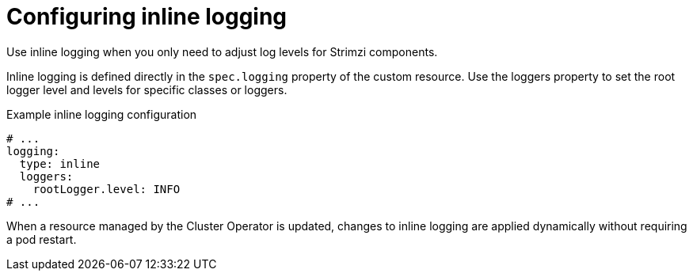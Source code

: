 // Module included in the following assemblies:
//
// assembly-logging-configuration.adoc

:_mod-docs-content-type: CONCEPT
[id='con-inline-logging-option_{context}']
= Configuring inline logging

[role="_abstract"]
Use inline logging when you only need to adjust log levels for Strimzi components.

Inline logging is defined directly in the `spec.logging` property of the custom resource.
Use the loggers property to set the root logger level and levels for specific classes or loggers.

.Example inline logging configuration
[source,yaml]
----
# ...
logging:
  type: inline
  loggers:
    rootLogger.level: INFO
# ...
----

When a resource managed by the Cluster Operator is updated, changes to inline logging are applied dynamically without requiring a pod restart.